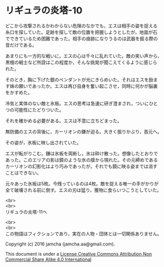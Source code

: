 #+OPTIONS: toc:nil
#+OPTIONS: \n:t

* リギュラの炎塔-10

  どこから攻撃されるかわからない危険のなかでも，エスは相手の姿を捉える
  糸口を探していた。足跡を探して敵の位置を把握しようとしたが，地面が石
  でできているため困難であった。相手の痕跡になりうるのは武器を振る際の
  音だけである。

  あまりにも一方的な戦いに，エスの心は千々に乱れていた。敵の笑い声から，
  黒檀の戦士など所詮はこの程度か，そんな挑発が聞こえてくるように感じら
  れた。

  そのとき，胸に下げた銀のペンダントが光にきらめいた。それはエスを励ま
  す妹の願いであったか。エスは再び自身を奮い起こさせ，同時に何かが脳裏
  をかすめた。

  冷気と実体のない敵と氷板。エスの思考は急速に研ぎ澄まされ，ついにひと
  つの可能性にたどりついた。

  それを確かめる必要がある。エスは不意に立ちどまった。

  無防備のエスの背後に，カーリオンの鎌が迫る。大きく振りかぶり，首元へ。

  その姿が，氷板に映し出されていた。

  エスが転がりこむ。鎌は氷板を両断し，氷は砕け散った。想像したとおりで
  あった。このエリアの影は鏡のような氷の膜から現れた。その元締めである
  カーリオンの幻影化はより巧みであったが，それでも鏡に映る姿までは消す
  ことはできない。

  元々あった氷板は5枚。今残っているのは4枚。敵を捉える唯一の手がかりが
  全て破壊される前に倒す。エスの刃は猛り，獲物に食らいつこうとしていた。
  

  <br>
  <br>
  リギュラの炎塔-11へ


  <br>
  <br>
  この物語はフィクションであり，実在の人物・団体とは一切関係ありません。

  Copyright (c) 2016 jamcha (jamcha.aa@gmail.com).

  This document is under a [[http://creativecommons.org/licenses/by-nc-sa/4.0/deed][License Creative Commons Attribution Non Commercial Share Alike 4.0 International]]

  [[http://creativecommons.org/licenses/by-nc-sa/4.0/deed][file:http://i.creativecommons.org/l/by-nc-sa/3.0/80x15.png]]

